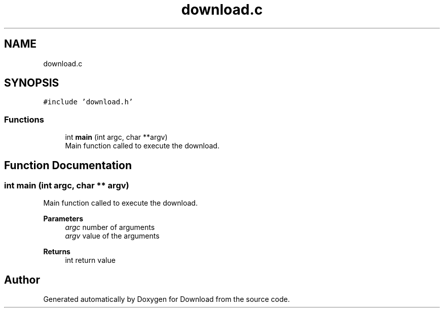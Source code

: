 .TH "download.c" 3 "Fri Dec 4 2020" "Version 1.00" "Download" \" -*- nroff -*-
.ad l
.nh
.SH NAME
download.c
.SH SYNOPSIS
.br
.PP
\fC#include 'download\&.h'\fP
.br

.SS "Functions"

.in +1c
.ti -1c
.RI "int \fBmain\fP (int argc, char **argv)"
.br
.RI "Main function called to execute the download\&. "
.in -1c
.SH "Function Documentation"
.PP 
.SS "int main (int argc, char ** argv)"

.PP
Main function called to execute the download\&. 
.PP
\fBParameters\fP
.RS 4
\fIargc\fP number of arguments 
.br
\fIargv\fP value of the arguments 
.RE
.PP
\fBReturns\fP
.RS 4
int return value 
.RE
.PP

.SH "Author"
.PP 
Generated automatically by Doxygen for Download from the source code\&.
